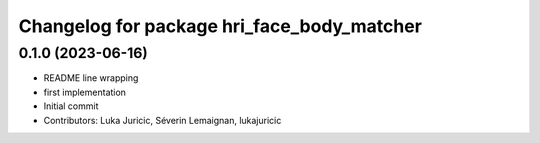^^^^^^^^^^^^^^^^^^^^^^^^^^^^^^^^^^^^^^^^^^^
Changelog for package hri_face_body_matcher
^^^^^^^^^^^^^^^^^^^^^^^^^^^^^^^^^^^^^^^^^^^

0.1.0 (2023-06-16)
------------------
* README line wrapping
* first implementation
* Initial commit
* Contributors: Luka Juricic, Séverin Lemaignan, lukajuricic
